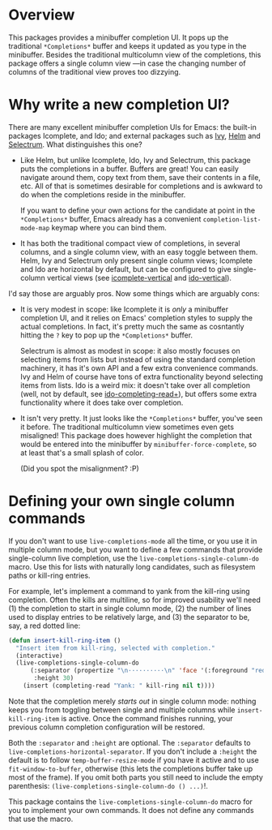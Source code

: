 * Overview 

This packages provides a minibuffer completion UI.  It pops up the
traditional =*Completions*= buffer and keeps it updated as you type in
the minibuffer.  Besides the traditional multicolumn view of the
completions, this package offers a single column view ---in case the
changing number of columns of the traditional view proves too
dizzying.

* Why write a new completion UI?

There are many excellent minibuffer completion UIs for Emacs: the
built-in packages Icomplete, and Ido; and external packages such as
[[https://github.com/abo-abo/swiper][Ivy]], [[https://github.com/emacs-helm/helm][Helm]] and [[https://github.com/raxod502/selectrum][Selectrum]].  What distinguishes this one?

- Like Helm, but unlike Icomplete, Ido, Ivy and Selectrum, this
  package puts the completions in a buffer. Buffers are great! You can
  easily navigate around them, copy text from them, save their
  contents in a file, etc. All of that is sometimes desirable for
  completions and is awkward to do when the completions reside in the
  minibuffer.

  If you want to define your own actions for the candidate at point in
  the =*Completions*= buffer, Emacs already has a convenient
  =completion-list-mode-map= keymap where you can bind them.

- It has both the traditional compact view of completions, in several
  columns, and a single column view, with an easy toggle between
  them. Helm, Ivy and Selectrum only present single column views;
  Icomplete and Ido are horizontal by default, but can be configured
  to give single-column vertical views (see [[https://github.com/oantolin/icomplete-vertical][icomplete-vertical]] and
  [[https://github.com/creichert/ido-vertical-mode.el][ido-vertical]]).

I'd say those are arguably pros. Now some things which are arguably
cons:

- It is very modest in scope: like Icomplete it is /only/ a minibuffer
  completion UI, and it relies on Emacs' completion styles to supply
  the actual completions. In fact, it's pretty much the same as
  cosntantly hitting the =?= key to pop up the =*Completions*= buffer.

  Selectrum is almost as modest in scope: it also mostly focuses on
  selecting items from lists but instead of using the standard
  completion machinery, it has it's own API and a few extra
  convenience commands. Ivy and Helm of course have tons of extra
  functionality beyond selecting items from lists. Ido is a weird mix:
  it doesn't take over all completion (well, not by default, see
  [[https://github.com/DarwinAwardWinner/ido-completing-read-plus][ido-completing-read+]]), but offers some extra functionality where it
  does take over completion.

- It isn't very pretty. It just looks like the =*Completions*= buffer,
  you've seen it before. The traditional multicolumn view sometimes
  even gets misaligned! This package does however highlight the
  completion that would be entered into the minibuffer by
  =minibuffer-force-complete=, so at least that's a small splash of
  color.

  [[./images/describe-variable.png]]

  (Did you spot the misalignment? :P)

* Defining your own single column commands

If you don't want to use =live-completions-mode= all the time, or you
use it in multiple column mode, but you want to define a few commands
that provide single-column live completion, use the
=live-completions-single-column-do= macro.  Use this for lists with
naturally long candidates, such as filesystem paths or kill-ring
entries.

For example, let's implement a command to yank from the kill-ring
using completion. Often the kills are multiline, so for improved
usability we'll need (1) the completion to start in single column
mode, (2) the number of lines used to display entries to be relatively
large, and (3) the separator to be, say, a red dotted line:

#+begin_src emacs-lisp
  (defun insert-kill-ring-item ()
    "Insert item from kill-ring, selected with completion."
    (interactive)
    (live-completions-single-column-do
        (:separator (propertize "\n··········\n" 'face '(:foreground "red"))
         :height 30)
      (insert (completing-read "Yank: " kill-ring nil t))))
#+end_src

Note that the completion merely /starts out/ in single column mode:
nothing keeps you from toggling between single and multiple columns
while =insert-kill-ring-item= is active. Once the command finishes
running, your previous column completion configuration will be
restored.

Both the =:separator= and =:height= are optional. The =:separator= defaults
to =live-completions-horizontal-separator=. If you don't include a
=:height= the default is to follow =temp-buffer-resize-mode= if you have
it active and to use =fit-window-to-buffer=, otherwise (this lets the
completions buffer take up most of the frame). If you omit both parts
you still need to include the empty parenthesis:
=(live-completions-single-column-do () ...)=!.

This package contains the =live-completions-single-column-do= macro for
you to implement your own commands. It does not define any commands
that use the macro.
